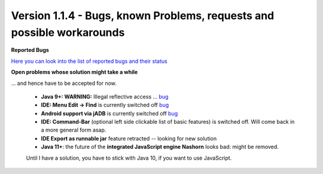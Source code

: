 .. _newsbugs:

Version 1.1.4 - Bugs, known Problems, requests and possible workarounds
=======================================================================

**Reported Bugs**

`Here you can look into the list of reported bugs and their status <https://bugs.launchpad.net/sikuli/+bugs?field.searchtext=&orderby=-importance&field.status%3Alist=CONFIRMED&field.status%3Alist=TRIAGED&field.status%3Alist=INPROGRESS&field.status%3Alist=FIXCOMMITTED&field.importance%3Alist=HIGH&field.importance%3Alist=MEDIUM&assignee_option=any&field.assignee=&field.bug_reporter=&field.bug_commenter=&field.subscriber=&field.structural_subscriber=&field.milestone%3Alist=86164&field.tag=&field.tags_combinator=ANY&field.has_cve.used=&field.omit_dupes.used=&field.omit_dupes=on&field.affects_me.used=&field.has_patch.used=&field.has_branches.used=&field.has_branches=on&field.has_no_branches.used=&field.has_no_branches=on&field.has_blueprints.used=&field.has_blueprints=on&field.has_no_blueprints.used=&field.has_no_blueprints=on&search=Search>`_

**Open problems whose solution might take a while**

... and hence have to be accepted for now.

 - **Java 9+: WARNING:** Illegal reflective access ... `bug <https://bugs.launchpad.net/sikuli/+bug/1749262>`_

 - **IDE: Menu Edit -> Find** is currently switched off `bug <https://bugs.launchpad.net/sikuli/+bug/1788811>`_

 - **Android support via jADB** is currently switched off `bug <https://bugs.launchpad.net/sikuli/+bug/1788812>`_

 - **IDE: Command-Bar** (optional left side clickable list of basic features) is switched off. Will come back in a more general form asap.

 - **IDE Export as runnable jar** feature retracted -- looking for new solution

 - **Java 11+**: the future of the **integrated JavaScript engine Nashorn** looks bad: might be removed.
 Until I have a solution, you have to stick with Java 10, if you want to use JavaScript.

